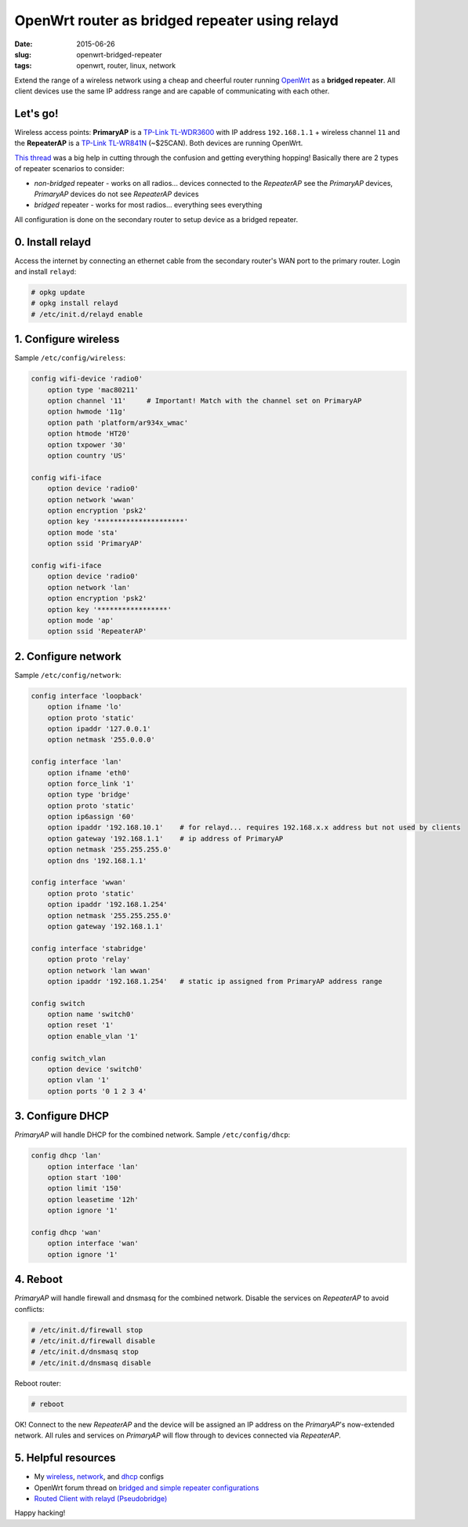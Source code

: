===============================================
OpenWrt router as bridged repeater using relayd
===============================================

:date: 2015-06-26
:slug: openwrt-bridged-repeater
:tags: openwrt, router, linux, network

Extend the range of a wireless network using a cheap and cheerful router running `OpenWrt <http://www.circuidipity.com/tag-openwrt.html>`_ as a **bridged repeater**. All client devices use the same IP address range and are capable of communicating with each other.

Let's go!
=========

Wireless access points: **PrimaryAP** is a `TP-Link TL-WDR3600 <http://www.circuidipity.com/supercharge-a-home-router-using-openwrt-pt2.html>`_ with IP address ``192.168.1.1`` + wireless channel ``11`` and the **RepeaterAP** is a `TP-Link TL-WR841N <http://www.circuidipity.com/pingparade4.html>`_ (~$25CAN). Both devices are running OpenWrt.

`This thread <https://forum.openwrt.org/viewtopic.php?id=39077>`_ was a big help in cutting through the confusion and getting everything hopping! Basically there are 2 types of repeater scenarios to consider:

* *non-bridged* repeater - works on all radios... devices connected to the *RepeaterAP* see the *PrimaryAP* devices, *PrimaryAP* devices do not see *RepeaterAP* devices
* *bridged* repeater - works for most radios... everything sees everything

All configuration is done on the secondary router to setup device as a bridged repeater.

0. Install relayd
=================

Access the internet by connecting an ethernet cable from the secondary router's WAN port to the primary router. Login and install ``relayd``:

.. code-block:: bash

    # opkg update                                                                          
    # opkg install relayd                                                                  
    # /etc/init.d/relayd enable                                                            

1. Configure wireless
=====================

Sample ``/etc/config/wireless``:

.. code-block:: bash

    config wifi-device 'radio0'                                                        
        option type 'mac80211'                                                         
        option channel '11'     # Important! Match with the channel set on PrimaryAP                                                            
        option hwmode '11g'                                                            
        option path 'platform/ar934x_wmac'                                             
        option htmode 'HT20'                                                           
        option txpower '30'                                                            
        option country 'US'                                                            
                                                                                   
    config wifi-iface                                                                  
        option device 'radio0'                                                         
        option network 'wwan'                                                          
        option encryption 'psk2'                                                       
        option key '*********************'                                             
        option mode 'sta'                                                              
        option ssid 'PrimaryAP'                                                        
                                                                                   
    config wifi-iface                                                                  
        option device 'radio0'                                                         
        option network 'lan'                                                       
        option encryption 'psk2'                                                   
        option key '*****************'                                             
        option mode 'ap'                                                           
        option ssid 'RepeaterAP'

2. Configure network
====================

Sample ``/etc/config/network``:

.. code-block:: bash

    config interface 'loopback'                                                        
        option ifname 'lo'                                                             
        option proto 'static'                                                          
        option ipaddr '127.0.0.1'                                                      
        option netmask '255.0.0.0'                                                     
                                                                                   
    config interface 'lan'                                                             
        option ifname 'eth0'                                                           
        option force_link '1'                                                          
        option type 'bridge'                                                           
        option proto 'static'                                                          
        option ip6assign '60'                                                          
        option ipaddr '192.168.10.1'    # for relayd... requires 192.168.x.x address but not used by clients
        option gateway '192.168.1.1'    # ip address of PrimaryAP                      
        option netmask '255.255.255.0'                                                 
        option dns '192.168.1.1'                                                       
                                                                                   
    config interface 'wwan'                                                            
        option proto 'static'                                                          
        option ipaddr '192.168.1.254'                                                  
        option netmask '255.255.255.0'                                                 
        option gateway '192.168.1.1'                                                   
                                                                                   
    config interface 'stabridge'                                                       
        option proto 'relay'                                                           
        option network 'lan wwan'                                                      
        option ipaddr '192.168.1.254'   # static ip assigned from PrimaryAP address range         
                                                                                   
    config switch                                                                      
        option name 'switch0'                                                          
        option reset '1'                                                               
        option enable_vlan '1'                                                         
                                                                                   
    config switch_vlan                                                                 
        option device 'switch0'                                                        
        option vlan '1'                                                                
        option ports '0 1 2 3 4'
                                                               
3. Configure DHCP
=================

*PrimaryAP* will handle DHCP for the combined network. Sample ``/etc/config/dhcp``:

.. code-block:: bash

    config dhcp 'lan'                                                                  
        option interface 'lan'                                                         
        option start '100'                                                             
        option limit '150'                                                             
        option leasetime '12h'                                                         
        option ignore '1'                                                              
                                                                                   
    config dhcp 'wan'                                                                  
        option interface 'wan'                                                         
        option ignore '1'

4. Reboot
=========

*PrimaryAP* will handle firewall and dnsmasq for the combined network. Disable the services on *RepeaterAP* to avoid conflicts:

.. code-block:: bash

    # /etc/init.d/firewall stop                                                            
    # /etc/init.d/firewall disable                                                         
    # /etc/init.d/dnsmasq stop                                                             
    # /etc/init.d/dnsmasq disable                                                          
      
Reboot router:

.. code-block:: bash
                                                                               
    # reboot

OK! Connect to the new *RepeaterAP* and the device will be assigned an IP address on the *PrimaryAP*'s now-extended network. All rules and services on *PrimaryAP* will flow through to devices connected via *RepeaterAP*.

5. Helpful resources
====================

* My `wireless <https://github.com/vonbrownie/linux-post-install/blob/master/config/openwrt/bridged_repeater/etc/config/wireless>`_, `network <https://github.com/vonbrownie/linux-post-install/blob/master/config/openwrt/bridged_repeater/etc/config/network>`_, and `dhcp <https://github.com/vonbrownie/linux-post-install/blob/master/config/openwrt/bridged_repeater/etc/config/dhcp>`_ configs
* OpenWrt forum thread on `bridged and simple repeater configurations <https://forum.openwrt.org/viewtopic.php?id=39077>`_
* `Routed Client with relayd (Pseudobridge) <http://wiki.openwrt.org/doc/recipes/relayclient>`_

Happy hacking!

